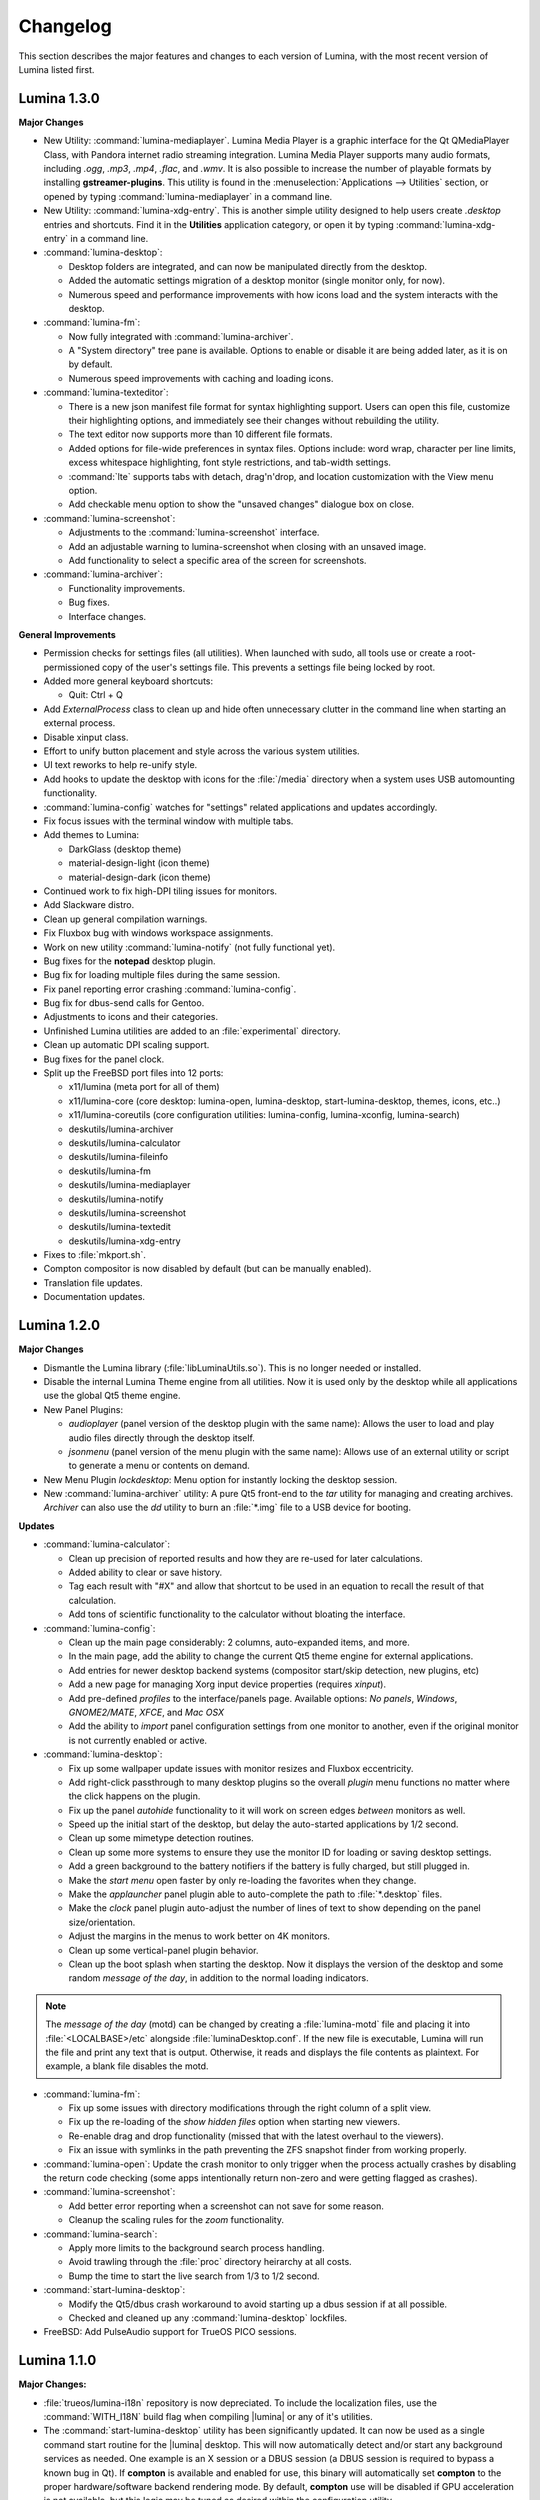 .. _Changelog:

Changelog
*********

This section describes the major features and changes to each version of
Lumina, with the most recent version of Lumina listed first.

.. index:: 1.3.0
.. _Lumina 1.3.0:

Lumina 1.3.0
============

**Major Changes**

* New Utility: :command:`lumina-mediaplayer`. Lumina Media Player is a
  graphic interface for the Qt QMediaPlayer Class, with Pandora internet
  radio streaming integration. Lumina Media Player supports many audio
  formats, including *.ogg*, *.mp3*, *.mp4*, *.flac*, and *.wmv*. It is
  also possible to increase the number of playable formats by installing
  **gstreamer-plugins**. This utility is found in the
  :menuselection:`Applications --> Utilities` section, or opened by
  typing :command:`lumina-mediaplayer` in a command line.

* New Utility: :command:`lumina-xdg-entry`. This is another simple
  utility designed to help users create *.desktop* entries and
  shortcuts. Find it in the **Utilities** application category, or open
  it by typing :command:`lumina-xdg-entry` in a command line.

* :command:`lumina-desktop`:

  * Desktop folders are integrated, and can now be manipulated directly
    from the desktop.
  * Added the automatic settings migration of a desktop monitor (single
    monitor only, for now).
  * Numerous speed and performance improvements with how icons load and
    the system interacts with the desktop.

* :command:`lumina-fm`:

  * Now fully integrated with :command:`lumina-archiver`.
  * A "System directory" tree pane is available. Options to enable or
    disable it are being added later, as it is on by default.
  * Numerous speed improvements with caching and loading icons.

* :command:`lumina-texteditor`:

  * There is a new json manifest file format for syntax highlighting
    support. Users can open this file, customize their highlighting
    options, and immediately see their changes without rebuilding the
    utility.
  * The text editor now supports more than 10 different file formats.
  * Added options for file-wide preferences in syntax files. Options
    include: word wrap, character per line limits, excess whitespace
    highlighting, font style restrictions, and tab-width settings.
  * :command:`lte` supports tabs with detach, drag'n'drop, and location
    customization with the View menu option.
  * Add checkable menu option to show the "unsaved changes" dialogue box
    on close.

* :command:`lumina-screenshot`:

  * Adjustments to the :command:`lumina-screenshot` interface.
  * Add an adjustable warning to lumina-screenshot when closing with an
    unsaved image.
  * Add functionality to select a specific area of the screen for
    screenshots.

* :command:`lumina-archiver`:

  * Functionality improvements.
  * Bug fixes.
  * Interface changes.

**General Improvements**

* Permission checks for settings files (all utilities). When launched
  with sudo, all tools use or create a root-permissioned copy of the
  user's settings file. This prevents a settings file being locked by
  root.
* Added more general keyboard shortcuts:

  * Quit: Ctrl + Q

* Add *ExternalProcess* class to clean up and hide often unnecessary
  clutter in the command line when starting an external process.
* Disable xinput class.
* Effort to unify button placement and style across the various system
  utilities.
* UI text reworks to help re-unify style.
* Add hooks to update the desktop with icons for the :file:`/media`
  directory when a system uses USB automounting functionality.
* :command:`lumina-config` watches for "settings" related applications
  and updates accordingly.
* Fix focus issues with the terminal window with multiple tabs.
* Add themes to Lumina:

  * DarkGlass (desktop theme)
  * material-design-light (icon theme)
  * material-design-dark (icon theme)

* Continued work to fix high-DPI tiling issues for monitors.
* Add Slackware distro.
* Clean up general compilation warnings.
* Fix Fluxbox bug with windows workspace assignments.
* Work on new utility :command:`lumina-notify` (not fully functional
  yet).
* Bug fixes for the **notepad** desktop plugin.
* Bug fix for loading multiple files during the same session.
* Fix panel reporting error crashing :command:`lumina-config`.
* Bug fix for dbus-send calls for Gentoo.
* Adjustments to icons and their categories.
* Unfinished Lumina utilities are added to an :file:`experimental`
  directory.
* Clean up automatic DPI scaling support.
* Bug fixes for the panel clock.
* Split up the FreeBSD port files into 12 ports:

  * x11/lumina (meta port for all of them)
  * x11/lumina-core (core desktop: lumina-open, lumina-desktop,
    start-lumina-desktop, themes, icons, etc..)
  * x11/lumina-coreutils (core configuration utilities: lumina-config,
    lumina-xconfig, lumina-search)
  * deskutils/lumina-archiver
  * deskutils/lumina-calculator
  * deskutils/lumina-fileinfo
  * deskutils/lumina-fm
  * deskutils/lumina-mediaplayer
  * deskutils/lumina-notify
  * deskutils/lumina-screenshot
  * deskutils/lumina-textedit
  * deskutils/lumina-xdg-entry

* Fixes to :file:`mkport.sh`.
* Compton compositor is now disabled by default (but can be manually
  enabled).
* Translation file updates.
* Documentation updates.

.. index:: 1.2.0
.. _Lumina 1.2.0:

Lumina 1.2.0
============

**Major Changes**

* Dismantle the Lumina library (:file:`libLuminaUtils.so`). This is no
  longer needed or installed.
* Disable the internal Lumina Theme engine from all utilities. Now it
  is used only by the desktop while all applications use the global
  Qt5 theme engine.
* New Panel Plugins:

  * *audioplayer* (panel version of the desktop plugin with the same
    name): Allows the user to load and play audio files directly through
    the desktop itself.
  * *jsonmenu* (panel version of the menu plugin with the same name):
    Allows use of an external utility or script to generate a menu or
    contents on demand.

* New Menu Plugin *lockdesktop*: Menu option for instantly locking the
  desktop session.

* New :command:`lumina-archiver` utility: A pure Qt5 front-end to the
  *tar* utility for managing and creating archives. *Archiver* can also
  use the *dd* utility to burn an :file:`*.img` file to a USB device
  for booting.

**Updates**

* :command:`lumina-calculator`:

  * Clean up precision of reported results and how they are re-used for
    later calculations.
  * Added ability to clear or save history.
  * Tag each result with "#X" and allow that shortcut to be used in an
    equation to recall the result of that calculation.
  * Add tons of scientific functionality to the calculator without
    bloating the interface.

* :command:`lumina-config`:

  * Clean up the main page considerably: 2 columns, auto-expanded items,
    and more.
  * In the main page, add the ability to change the current Qt5 theme
    engine for external applications.
  * Add entries for newer desktop backend systems (compositor start/skip
    detection, new plugins, etc)
  * Add a new page for managing Xorg input device properties
    (requires *xinput*).
  * Add pre-defined *profiles* to the interface/panels page. Available
    options: *No panels*, *Windows*, *GNOME2/MATE*, *XFCE*, and
    *Mac OSX*
  * Add the ability to *import* panel configuration settings from one
    monitor to another, even if the original monitor is not currently
    enabled or active.

* :command:`lumina-desktop`:

  * Fix up some wallpaper update issues with monitor resizes and Fluxbox
    eccentricity.
  * Add right-click passthrough to many desktop plugins so the overall
    *plugin* menu functions no matter where the click happens on the
    plugin.
  * Fix up the panel *autohide* functionality to it will work on screen
    edges *between* monitors as well.
  * Speed up the initial start of the desktop, but delay the
    auto-started applications by 1/2 second.
  * Clean up some mimetype detection routines.
  * Clean up some more systems to ensure they use the monitor ID for
    loading or saving desktop settings.
  * Add a green background to the battery notifiers if the battery is
    fully charged, but still plugged in.
  * Make the *start menu* open faster by only re-loading the favorites
    when they change.
  * Make the *applauncher* panel plugin able to auto-complete the path
    to :file:`*.desktop` files.
  * Make the *clock* panel plugin auto-adjust the number of lines of
    text to show depending on the panel size/orientation.
  * Adjust the margins in the menus to work better on 4K monitors.
  * Clean up some vertical-panel plugin behavior.
  * Clean up the boot splash when starting the desktop. Now it displays
    the version of the desktop and some random *message of the day*, in
    addition to the normal loading indicators.

.. note:: The *message of the day* (motd) can be changed by creating a
   :file:`lumina-motd` file and placing it into :file:`<LOCALBASE>/etc`
   alongside :file:`luminaDesktop.conf`. If the new file is executable,
   Lumina will run the file and print any text that is output.
   Otherwise, it reads and displays the file contents as plaintext. For
   example, a blank file disables the motd.

* :command:`lumina-fm`:

  * Fix up some issues with directory modifications through the right
    column of a split view.
  * Fix up the re-loading of the *show hidden files* option when
    starting new viewers.
  * Re-enable drag and drop functionality (missed that with the latest
    overhaul to the viewers).
  * Fix an issue with symlinks in the path preventing the ZFS snapshot
    finder from working properly.

* :command:`lumina-open`: Update the crash monitor to only trigger when
  the process actually crashes by disabling the return code checking
  (some apps intentionally return non-zero and were getting flagged as
  crashes).

* :command:`lumina-screenshot`:

  * Add better error reporting when a screenshot can not save for some
    reason.
  * Cleanup the scaling rules for the *zoom* functionality.

* :command:`lumina-search`:

  * Apply more limits to the background search process handling.
  * Avoid trawling through the :file:`proc` directory heirarchy at all
    costs.
  * Bump the time to start the live search from 1/3 to 1/2 second.

* :command:`start-lumina-desktop`:

  * Modify the Qt5/dbus crash workaround to avoid starting up a dbus
    session if at all possible.
  * Checked and cleaned up any :command:`lumina-desktop` lockfiles.

* FreeBSD: Add PulseAudio support for TrueOS PICO sessions.

.. index:: 1.1.0
.. _Lumina 1.1.0:

Lumina 1.1.0
============

**Major Changes:**

* :file:`trueos/lumina-i18n` repository is now depreciated. To include
  the localization files, use the :command:`WITH_I18N` build flag when
  compiling |lumina| or any of it's utilities.

* The :command:`start-lumina-desktop` utility has been significantly
  updated. It can now be used as a single command start routine for the
  |lumina| desktop. This will now automatically detect and/or start any
  background services as needed. One example is an X session or a DBUS
  session (a DBUS session is required to bypass a known bug in Qt). If
  **compton** is available and enabled for use, this binary will
  automatically set **compton** to the proper hardware/software backend
  rendering mode. By default, **compton** use will be disabled if GPU
  acceleration is not available, but this logic may be tuned as desired
  within the configuration utility.

* Significantly update how the system application list is probed and
  maintained. This results in a much lighter and faster system.

* Add the ability for |lumina| to automatically manage symlinks for
  applications within the current user's :file:`Desktop` (tunable: may
  be turned off within the user settings in the configuration utility)

* Add a new OS integration: System update detection at logout time with
  a prompt for performing or skipping updates.

* Overhaul the Insight File Manager (:command:`lumina-fm`):

  * Add a menu for GIT operations (if the **git** binary is found on the
    system). Currently supported operations: **clone** a repo from
    GitHub onto the local system (graphical wizard) and **view** the
    current status of a git repo.
  * Created a completely new directory probing backend. This backend is
    designed around multi-threading, resulting in speeds which are
    orders of magnitude faster than the previous solution.

  * Created a completely new directory viewing frontend:

    * The tab and column possibilities are now integrated within each
      other, with no more distinct **modes** to toggle. Instead, tabs
      are now **always** available, and can be created or destroyed on
      demand, but within each tab there are new buttons for using single
      or dual directory columns.
    * The thumbnails option has been removed, as the new backend makes
      loading and using thumbnails for image files a trivial matter now.
    * The interface has been simplified, more options for interacting
      with a directory and/or files through the use of a smart menu
      system have been added.

  * There is a completely new file operations tray notification system:

    * All file operations are now performed in the background. A system
      tray icon shows the status of any operations, when needed.
    * This allows for multiple sets of file operations to be performed
      simultaneously without stopping usage of the file manager itself.

* Update :command:`lumina-textedit`:

  * Cleanup the find and replace options a little, making them easier to
    close with a mouse. The options also take up less space.
  * Update syntax highlighting rules and routines quite a bit.
  * Add a font selection option, so monospaced fonts can be used for
    particular types of files and formats.
  * Add detection of unsaved changes on close and prompt to save or
    discard those changes.
  * Add new syntax highlighting rules for shell scripts/files
    (:file:`*.sh`).

* Update the desktop settings to be based on monitor ID's instead of
  monitor numbers (automatic backend settings conversion when starting
  the new version). This ensures each monitor always loads the right
  settings, even if **X** decides to randomly scramble the order of the
  monitors between sessions.

* New Desktop Utility: :command:`lumina-calculator`:

  * This is a simple calculator written in Qt5.
  * Supports simple push-button operations in addition to the option to
    write and evaluate more complicated mathematical equations.
  * Displays a history of calculations and results.

**Bug fixes and other small tweaks:**

* :command:`lumina-open` will now handle binary names as inputs.

* Fixed up terminal launching abilities:

  * Auto-use default terminal for Alt-F1 shortcut.
  * Better support for binary names in addition to :file:`.desktop`
    entries.

* :command:`lumina-open` will now detect/handle directory paths better.

* Add a special check/fix for setting a cursor theme called "default"
  (only seems to impact a few various Linux distros).

* Cleanup the application of syntax highlighting rules in
  :command:`lumina-textedit`. Ensures better priority of highlighting
  rules.

* Find and fix some stability issues with :command:`lumina-fileinfo`.

* Adjust the FreeBSD CPU temperature detection a bit, so raw CPU stats
  are preferred over ACPI data.

* Bundle in a single fallback mimetype database file so mimetypes are
  always available within |lumina|, even if the official mimetype
  database is not found.

* Have the |lumina| utilities (**text editor**, **file manager**, etc)
  check or set the :command:`XDG_*` environment variables at start, as
  needed. |lumina| utilities will now be able to detect and use the
  proper settings and files for the current user when launching through
  utilities (such as **sudo** or **doas**) which strip the environment.

* Have the desktop wallpaper randomized *every* time a change is
  requested, rather than just the first time.

* Add support for per-workspace wallpapers (not exposed in the config UI
  yet).

* :command:`lumina-fileinfo` now shows the size of an image file, in
  addition to the thumbnail.

* Make :command:`lumina-screenshot` single instanced for keyboard
  shortcut launching and setup the application registration to always
  open a new instance as needed.

* Add a right-click option to *launch* a desktop item.

* Reduce the number of widgets or items used when generating a
  "desktop" for a monitor. This greatly increases performance of the
  system, particularly when running through a remote X/VNC connection.

* Add an audio warning to the battery monitor plugin when the system
  drops to 5% left, as well as some more *warning* styling for the
  monitor.

.. index:: 1.0.0
.. _Lumina 1.0.0:

Lumina 1.0.0
============

* Files moved/renamed:

    * "Lumina-DE" binary is now "lumina-desktop". Full pathway change:
      /usr/local/share/Lumina-DE/* -> /usr/local/share/lumina-desktop/*
    * Moved the "runtime" directory in the user's home directory to
      :file:`XDG_CONFIG_HOME/lumina-desktop`
      (replaced :file:`~/.lumina`).
    * Changed the install directory where Lumina puts all it's files at
      install time (:file:`L_SHAREDIR/lumina-desktop/` instead of
      :file:`L_SHAREDIR/Lumina-DE/`). The required LuminaOS templates
      have been adjusted to mirror the change.
    * Localization files are now installed via the main source tree,
      which accounts for the change to :file:`SHARE/lumina-desktop`
      rather than :file:`SHARE/Lumina-DE`. Also fixed the wallpaper
      directory detection routine within :command:`lumina-config` (same
      issue - install dir change broke the path detection).

* Due to the file movement/renaming, all custom settings from previous
  versions of Lumina will be wiped. All settings will revert to the
  current 1.0.0 defaults.

* :file:`luminaDesktop.conf` changes:

    * Quicklaunch apps can now be specified within
      :file:`luminaDesktop.conf`
      in a similar manner to the "favorites" options.
    * Convert the :file:`luminaDesktop.conf` parser to allow relative
      paths/filenames for favorite or default applications.
    * :file:`luminaDesktop.conf` has been altered to include
      a number of first-install applications.
    * The :file:`luminaDesktop.conf` parser will now properly set
      mimetypes as needed.
    * Add support for running generic user generated scripts or tools
      after parsing :file:`luminaDesktop.conf`.
    * Add the ability to specify mimetype defaults within
      :file:`luminaDesktop.conf` and also allow regex wildcard matching
      when looking for default applications (ex. :file:`text/*` will
      grab all text mimetypes).
    * External scripts can be used to set up a new user after Lumina is
      initialized.
    * Allow relative paths within :file:`luminaDesktop.conf` and updated
      the default apps inside :file:`luminaDesktop.conf`.

* :command:`lumina-config` reworked:

    * Added search capabilities.
    * Rebuilt for faster startup.
    * Added advanced menus to :command:`fluxbox` and :command:`compton`
      for finer control.
    * General cleanup and fluxbox.
    * Reworked multi-screen selection functionality.
    * Ensure that :command:`lumina-config` defaults to looking in the
      system installed scripts directory for menu scripts.
    * :command:`lumina-config` can now handle non-integer values for the
      panel settings as needed.

* The Lumina Desktop binary has been reduced in size.

* New application registrations:

    * lumina-fileinfo.desktop
    * lumina-config.desktop

* New optional dependencies:

    * Compton (recommended compositing manager)
    * xcompmgr (fallback manager)

* Compositing can now be disabled entirely by manually editing
  :file:`/usr/home/tmoore/.config/lumina-desktop/sessionsettings.conf`
  and adding the line :command:`enableCompositing=false`.

* New external script support:

    * Added a new type of menu plugin: "jsonmenu". This is a recursive,
      auto-generating menu which runs an external utility (a script of
      some kind usually), which generates a JSON document/object which
      is used to populate the menu.
    * User created scripts.

* Add the new JSON menu generation scripts to the "core" files installed
  as they are listed as another plugin option.

* Add options for grouped windows in the task manager: "Show All",
  "Minimize All", and "Close All".

* :command:`lumina-fileinfo` can now be used to create new application
  registrations. By default, applications are registered for the
  current user on the system, unless otherwise specified. It can
  also install it's own :file:`.desktop` registrations on the system
  during installation.

* Fixed a bug where panels display with only 5 pixels.

* Fixed a crash with the user button logging out the user.

* Fixed the xterm window title displaying nonsense.

* Fixed :command:`fluxbox` config files.

* Added the "Advanced/Simple" editors to the :command:`fluxbox` keys
  page.

* The process of finding icons has been reworked for better
  functionality.

* New wallpaper sizing options: "Fit" and "Full".

* Released a new desktop plugin: "rssreader". This plugin displays an
  active RSS feed in a configurable window set to the lower right corner
  of the screen by default. This plugin supports the RSS v0.91 and v2.0
  standards.

* Reset which directories are monitored for apps to be installed into
  every time the watcher updates (this fixes the detection of KDE apps
  being installed/removed).

* Improved backend search routine for finding :file:`.desktop` files or
  binaries.

* The calendar plugin will now move to next day if the system remains on
  over 24 hours.

* :command:`lumina-fm` will remove broken symlinks when deleting
  directories.

* Load previous screen config on Lumina start.

* Fixed the detection and usage of the "mailto:" option in
  :command:`lumina-open`. This also changes the default mimetype used
  for email applications to "application/email".

* The start menu now hides duplicate "favorite" entries.

* Added a search bar to the start menu to provide users an efficient
  method to search for apps or utilities directly.

* User button - now displays only one entry for applications linked via
  both the desktop and favorites category.

* The nongrouping task manager now uses a uniform size for panel
  buttons.

* Pressing the :kbd:`Windows button` will open the Start Menu/User
  Button/ Application Menu, whichever is the default system button.

* Build systems updates:

    * Localizations have been moved from `NO_I18N` to `WITH_I18N`. This
      will ensure that the source version of the localizations are not
      installed unless explicitly requested (since the "real"
      localization files are in the lumina-i18n repo - these source
      files are the autogenerated ones before getting sent up to the
      pootle localization system).
    * Users can add custom :file:`luminaDesktop.conf` files for a
      particular operating system to simplify builds. Customized
      :file:`luminaDesktop.conf` files can also pull in default
      wallpapers for the system.
    * To bypass OS settings check - use "DEFAULT_SETTINGS=<some OS>" in
      :file:`luminaDesktop.conf`.

* A new theme titled "Glass" has been added.

* Added :kbd:`Control+[shift]+Tab` shortcuts for cycling between open
  windows in grouped order rather than open order
  (:kbd:`alt+[shift]+tab` does open order).

* Non-applauncher desktop plugins now fill in from the bottom-right of
  the screen. This provides easily visible separation between the
  auto-generated launchers and other plugins.

* Have the :command:`lumina-open` dialog show applications on the main
  list which also have the hidden flag set (since this is for using the
  app to launch something else - these apps are now valid to show).

* Lumina Text Edit has a new symlink :command:`lte` for quick launching
  the editor from the command line.

* Fixed the symlink creation routine in :command:`lumina-textedit` to
  work with package systems.

* Set up a recursive :command:`xinit` call within the
  :command:`start-lumina-desktop` binary as needed. This call detects if
  an "X" session is already active, and starts "X" if inactive.

* Added the ability for custom, system-wide environment variable
  settings within :file:`/usr/local/etc/lumina-environment.conf` This
  allows a system admin the ability to setup customized build
  environment settings on a global basis. User settings are treated as
  overrides for the system settings.

* Disabled autoraise in :command:`fluxbox` by default.

* Fixed a crash when right-clicking a non-applauncher desktop plugin and
  removing it.

* Fixed a crash within the userbutton plugin which would happen after
  clearing out one of the scroll areas.

* Fixed the resizeMenu's mouse event handling to ensure it keeps
  control of the mouse during resize events.

* Add a new :file:`LuminaUtils` function for converting a .desktop or
  binary name into a full path (searching all the various system
  directories until it finds the file).

* The quick command run routine will now never hang the system for more
  than 1 second of inactivity from the subprocess.

* Allow the "save file as" option within lumina-textedit to always be
  available and not dependent on changes to the file.

.. index:: 0.9.0
.. _Lumina 0.9.0:

Lumina 0.9.0
============

* Created a "Common Applications" tab in the
  :menuselection:`Lumina Configuration Utility --> "Applications"`
  section and moved common applications settings from the
  "File Defaults" tab.

* Changed the default wallpapers for Lumina/PC-BSD and added some more
  4K Lumina wallpapers.

* Updated :command:`lumina-screenshot`: Added a new quicksave option and
  launch editor button for opening a full editor, windows to be snapshot
  may now be clicked on for selection rather than using the list of open
  windows, and screenshots may be cropped as needed within the utility
  before saving them to a file.

* Added new Utility: :command:`lumina-textedit`. This is a simple
  plaintext editor with syntax highlighting, find/replace support, line
  numbers, and bracket highlighting.

* Updated the Lumina theme engine to no longer use stylesheets to modify
  non-desktop applications (including the Lumina tools/utilities). This
  opens the door for a full Qt5 theme plugin to be used for non-desktop
  utilities instead.

* Updated which XDG mime-types are used for the default web browser and
  file manager. This should make it align a bit better with what
  applications expect (if they try to read/use the database directly -
  such as some popular web browsers do).

* Updated Linux harddrive device detection ("nvme" devices).

* Added Gentoo Linux support and an "ebuild" file.

* Cleanup of some minor source syntax issues with Qt 5.6

* Fixed a number of multi-monitor issues. Screen resizes/changes will
  now be properly detected on the fly (on any system - including VM's),
  and panels will be placed properly on monitors not aligned with the
  y=0 axis.

* Ensured the current system volume gets saved on logout so it can be
  reloaded on next login (in case the volume was changed by some
  external tool during the session).

* Added new startup binary: :command:`start-lumina-desktop`. This will
  be used as the primary "entry point" for launching the desktop as
  opposed to the "Lumina-DE" binary (please adjust your .xinitrc files
  and wrapper scripts as needed). The xsession desktop entry that Lumina
  installs was already changed to run this tool, so graphical desktop
  managers should be unaffected by this change. This tool will
  eventually be used to perform the X session setup/configuration
  (so CLI users will not need to run :command:`xinit` or
  :command:`startx` directly anymore), but the X integration has not
  been implemented yet.

* Updated the FreeBSD appstore shortcut to point to the new
  appcafe.desktop file from PC-BSD.

* Cleaned many old shell scripts from the source tree (not needed for
  builds any more).

* Streamlined the build procedures slightly.

* Reorganized the source tree. Now all the Lumina tools/utilities are
  kept separate from the general build scripts/files within a
  :file:`src-qt5` directory, and additionally organized into categories
  (core, core-utils, desktop-utils). Automated build systems should not
  be impacted by this change, as the main project file (lumina.pro) has
  been left in the same place within the repository and just had all the
  internal paths adjusted accordingly.

* Updated all the installed desktop entries to use relative paths for
  the icons (better cross-OS support).

* Fixed the detection of "sloppy" URL's given to lumina-open.

* Adjusted one of the include files for the Lumina library so external
  applications can now link against the lib without the availability of
  the Lumina source tree (although still not recommended).

* Stability fix for the desktop when an invalid desktop plugin is
  set/registered.

.. index:: 0.8.8
.. _Lumina 0.8.8:

Lumina 0.8.8
============

* Add 3 different view modes for applications in the start menu:
  Alphabetical (no categories), Partial Categories, or Categories (need
  to click the category to go into it and see the applications).

* Make the symlink icon overlays a bit smaller at 1/3 icon size instead
  of 1/2.

* Add a new button for the audio controls to the left side of the
  :menuselection:`Start --> Preferences` menu for muting and unmuting
  audio.

* The RPM spec for Fedora/CentOS has been refactored.  Within the limits
  of supporting both Fedora and CentOS 7, 32-bit and 64-bit builds can
  be done from the same spec, so that it complies with Fedora's
  guidelines on how a package should be structured.

* Improvements to the notepad desktop plugin.

* Redo the "App Menu" panel plugin so that it uses a self-contained menu
  and lists the logout options at the bottom.

* Fix sorting of "favorites" items in the "Start" menu to be sorted by
  display name instead of file name.

* Add new options for loading new wallpaper files in
  :command:`lumina-config`: Single Directory (all images within the
  directory) and Recursive Directory (all images in the selected
  directory and all sub-directories).

* Add support for selecting a ZFS snapshot by name, in addition to the
  current time-slider.

* NetBSD is now a supported build target.

* Add the ability to change monitor resolutions in
  :command:`lumina-xconfig`.

* Add support for the Intel backlight, if available, on FreeBSD systems.

* Fixed a translation bug for the Portuguese language.

* Fix a crash on FreeBSD 11.x when removing a desktop icon.

* Fix a multi-threading issue randomly causing :command:`lumina-fm` to
  crash when opening a directory.

* Fix some resize bugs with the custom resizeMenu class which is used by
  the "Start" menu.

* Multiple fixes for resolution detection as well as graphical glitches
  that were causing menus to behave unpredictably.

.. index:: 0.8.7
.. _Lumina 0.8.7:

Lumina 0.8.7
============

* Convert everything to XCB and remove XLib dependencies.

* Update DragonFlyBSD support.

* Adjust build procedures to better support multiple concurrent threads
  using the "-j<#threads>" :command:`make` option.

* Add better relative path support for launching applications in the
  mimetype database.

* Add support for a new instance of a LuminaSingleInstance application
  using the "-new-instance" CLI flag.

* Add better fallback methodology for detecting and fixing stale
  single-instance flags.

* Now uses the Qt5-Concurrent build module for additional
  multi-threading support in various utilities.

* Add support for selecting a mouse cursor theme (requires session
  restart).

* Add new color schemes: Grey-Dark, Solarized-Light, Solarized-Dark, and
  Blue-Light.

* Customize the Lumina-default theme.

* Add inheritance to theme files and convert the Lumina-default to
  inherit the "None" theme.

* Add support to |lumina| :ref:`Screenshot` for multi-screen
  arrangements and for including and excluding window borders for single
  window snapshots.

* Add support for various background image scaling and placement
  options.

* Add a number of new desktop shortcuts for the session. This requires
  existing users to remove their :file:`~/.lumina/fluxbox-keys` before
  logging in to get the new settings.

* Clean up the panel activation and detection routines to better respond
  to mouse-over events, particularly for auto-hidden panels.

* Completely overhaul the desktop plugin container system. Now it is
  completely drag and drop based with an intelligent grid of items and
  locations. Right-click, or click and hold, an item to open a menu of
  additional plugin configuration options. Note that any previous plugin
  locations will be reset to their defaults during the update to this
  new system.

* Add support for dropping files and directories from other applications
  onto the desktop, creating a symlink to the desktop folder when
  appropriate.

* Add font outlining to all desktop items so that the text is visible
  even if the font color blends into the background image.

* ZFS snapshot browsing is now seemlessly embedded within the directory
  viewer of :ref:`Insight File Manager`.

* Add support for either tabs or columns when viewing multiple
  directories at once.

* Replace the "Icon View" mode with the ability to adjust the icon sizes
  as desired.

* Add support for running the slideshow viewer and multimedia player in
  the background as separate tabs. Add the ability to zoom in/out on a
  slideshow image as desired.

* Add full drag and drop implementation to Insight File Manager. Can
  drag files and directories to external applications that support the
  standard "text/urilist" Mimetype for drag and drop operations.

* Directory and thumbnail loading is now a couple orders of magnitude
  faster than before. The thumbnail loading routine is now a completely
  separate background thread, preventing any delays in application
  functionality while loading.

* Add support for the "back" mouse button when viewing a directory.

* Completely overhaul the :ref:`File Information` utility. Now it
  is an almost complete front-end for the Qt/Lumina file information and
  XDG entry structures.

* Add support for detecting and allowing user-local Fluxbox themes in
  addition to system-local themes.

* Decrease initial loading time of |lumina| :ref:`Configuration` by
  making it load all the background image thumbnails on demand instead
  of up-front.

* Update the :ref:`Interface` used for panel configuration so that it is
  much easier to read and use.

* Update the application selection in the fileopen dialog of
  |lumina| :ref:`Open`, making it much easier to find the proper
  application to open the specified file.

* Overhaul the "Clock" panel plugin. Now it provides a menu with a
  calendar as well as an option for the user to instantly switch the
  time zone.

* New "Start Menu" panel plugin is a Windows-esque system menu which
  incorporates the functionality of both the user button and the system
  dashboard in one place. This plugin also supports creating and
  removing desktop links for applications, as well as "quick-launch"
  buttons for adding applications to the panel.

* Update the "Workspace Switcher" panel plugin so it stays in sync with
  external changes to the current workspace.

* New "Line" panel plugin provides a simple visual line to provide
  separation between plugins.

* Fix or bypass some Fluxbox window placement bugs.

* Fix some bugs in the user button regarding file and directory
  removals.

* Clean up a number of built-in text strings for clarity and
  consistency.

* Ensure that graphical sliders for adjusting screen brightness only go
  down to 10% to prevent the user from blacking out their screen
  entirely.

* Update the support for non-xterm terminal emulators to be opened
  within a particular directory.

* Update URL syntax handling in |lumina| :ref:`Open`.

* Update support for sticky windows to appear in the task manager on all
  workspaces.

* Clean up a number of possible bugs with regards to how external
  application might be launched or used. This fixes the random race
  condition where a process finished but the thread in Lumina which
  called it still thinks it is running.

* Ensure that all calendar widgets on the desktop or panel update as
  necessary to ensure the correct date is shown during multiple-day
  sessions.

* Add a small CLI flag to |lumina| :ref:`Open` for testing the crash
  handler ("-testcrash").

* Ensure that on FreeBSD, the disk I/O information uses instantaneous
  values instead of system averages.

.. index:: 0.8.6
.. _Lumina 0.8.6:

Lumina 0.8.6
============

* Add the ability to set system-locale overrides, used on login. This
  allows the user to mix locale settings for the various outputs.

* Add the ability to switch the locale of the current session on the
  fly, changing all locale settings for the current session only. These
  settings will be used when launching any applications within that
  session.

* Fix up the translation mechanisms so that everything is instantly
  re-translated to the new locale.

* More languages are now fully translated. Install the x11/lumina-i18n
  port or pkg to install the localizations and enable these new
  localization features.

* Add support for the “Actions” extension to the XDG Desktop
  specifications. This allows applications to set a number of various
  actions, or alternate startup routines, within their XDG desktop
  registration file. These actions are shown within Lumina as new
  sub-menus within the "Applications" menu as well as in the "User"
  button. Look for the down arrow next to the application's icon.

* Change the Lumina On-Screen-Display to a different widget, allowing it
  to be shown much faster.

* Add new *_ifexists* functionality to any session options in
  :file:`luminaDesktop.conf`. This allows the distributor to more easily
  setup default applications, such as the web browser or mail client,
  through an intelligent tree of options.

* Apply a work-around for new users which fixes a bug in Fluxbox where
  the virtual desktop windows could still be changed or closed by
  various Fluxbox keyboard shortcuts. If an existing user wants to apply
  this fix, replace their :file:`~/.lumina/fluxbox-keys` with
  :file:`/usr/local/share/Lumina-DE/fluxbox-keys`. Note that this will
  overwrite any custom keyboard shortcuts.

* Fix some bugs in the new window detection and adjustment routines with
  full-screen apps that modify the X session settings.

* Fix a couple bugs with the automatic detection and load routines for
  the new QtQuick plugins.

* Add in the :kbd:`Ctrl-X` keyboard shortcut for cutting items in the
  :ref:`Insight File Manager`.

* Fix up the active reloading of icons when the icon theme changes.

.. index:: 0.8.5
.. _Lumina 0.8.5:

Lumina 0.8.5
============

* The user button has received a significant speed boost, and can now be
  used for browsing files and directories within the user’s home
  directory.

* Desktop icons have received a large number of changes in styling,
  amount of visible text, and functionality. There is also a new feature
  to automatically generate plugins for items in the user’s Desktop
  directory, where each plugin may be individually moved/changed rather
  than trapped within a container like the “desktopview” plugin.

* Added a desktop plugin for monitoring the system hardware status such
  as memory and CPU usage, CPU temperature, and disk I/O. This
  functionality requires operating system support and is currently only
  available for PC-BSD®, FreeBSD, and Debian.

* Added a desktop plugin container for running custom QtQuick/QML
  scripts. While there is only a single sample plugin of this type
  available at the present time, it is now possible for users to create
  their own custom interface plugins using the QML scripting language,
  which is similar to JavaScript or CSS.

* Lumina has been fully translated to German, Russian, and Spanish, and
  almost-completely translated to Catalan (89%), Chinese (61%), Estonian
  (53%), Indonesian (76%), Polish (89%), Portuguese (89%),
  Portuguese-Brazilian (89%), Swedish (91%), and Turkish (88%).

* The new system for desktop plugin settings requires that any desktop
  plugins be reset back to defaults when upgrading to this version of
  Lumina.

* There is a known conflict between Qt 5.4+ and Fluxbox 1.3.7 which
  prevents the “close” button from working on unlocked desktop plugins.
  To work around this issue, right-click on the title for the plugin and
  select the “close” option from the menu to remove the desktop plugin.
  Alternatively, you may also remove desktop plugins using the
  :ref:`Configuration` utility.

.. index:: 0.8.4
.. _Lumina 0.8.4:

Lumina 0.8.4
============

* The panel has been improved to add support for mouse tracking,
  variable-length panels that use a percentage of the screen edge
  length, and the ability to pin the panel to a particular location on
  the screen edge by either corner or centered.

* Rescale the panel size if the monitor used in the previous session was
  a different screen resolution.

* For hidden panels, 1% of the panel size is visible on the screen while
  it is hidden, rather than using a hard-coded pixel size. This is
  better for high-resolution screens.

* Remove the restriction that panels be on opposite screen edges.

* :ref:`Lumina Search` now supports the ability to change "Files or
  Directories" search preferences on a temporary basis. New command-line
  flags can be used to start searches instantly.

* Search functionality has been integrated into the
  :ref:`Insight File Manager`. The :kbd:`Ctrl-F` keyboard shortcut or
  the “Search” menu option will start a search for a file or directory
  with the current directory as the starting point.

* A “Search” button has been added to the  home directory browser in the
  user menu. This allows the user to easily start searching for a file
  or directory within the selected directory.

* The new “Favorites” system backend is much faster and more reliable
  than the old system of symbolic links. Existing favorites should be
  automatically converted to the new format when you log into the new
  version of Lumina.

* The :command:`lumina-fileinfo` utility can be used to view basic file
  information, such as timestamps, owner/group information, file size,
  and read/write permissions. If the file is an XDG desktop shortcut
  that the user has permission to modify, this utility provides the
  ability to make changes to that shortcut by right-clicking on files in
  the desktop view plugin or within the :ref:`Insight File Manager` and
  selecting the “Properties” option.

* Better application recommendations for files and URLs, especially for
  web browsers or email clients.

* Major cleanup of XCB library usage.

* Hardware-brightness controls now used for PC-BSD® by default, if
  supported by the system hardware.

* Putting the system into the suspend state is now supported for PC-BSD®
  and Debian.

* New clock display formats.

* A large number of session cleanup and session initialization
  improvements, including resetting the user’s previous screen
  brightness and audio volume settings.

* New default keyboard shortcuts for tiling the open windows on the
  screen, on new user configurations only.

* Better support for the URL input format when required by an
  application.

* The user’s “log out” window appears much faster when activated.

* There is a known bug in Lumina 0.8.4 regarding “unlocked” desktop
  plugins. The close and maximize buttons for the plugin are
  unresponsive when using Qt 5.4.1, preventing the user from easily
  removing or maximizing a desktop plugin. As a temporary workaround,
  right-click the titlebar for the unlocked plugin and select close or
  maximize from the menu.

.. index:: 0.8.3
.. _Lumina 0.8.3:

Lumina 0.8.3
============

* Add “Application Launcher” panel plugin which allows the user to pin
  the shortcut for an application directly to a panel.

* Add |lumina| :ref:`Xconfig`, a graphical front-end to
  :command:`xrandr`. This utility can be used to easily enable or
  disable additional monitors and screens within the current desktop
  session. Shortcuts to this utility are available in the user button
  plugin and the settings menu plugin.

* Fix the issue with transparent system tray icons on FreeBSD 11.

* Add support for the XDG autostart specifications.

* Fix a number of bugs related to detecting and using XDG mimetypes.

* Add support for the XDG autostart specifications. More work is
  necessary to convert the current Lumina autostart specification.

* Add some additional fallback routines to account for possible errors
  in :file:`*.desktop` files.

* Add support for creating new (empty) files using
  :ref:`Insight File Manager`.

* Add an option for enabling and disabling the use of image thumbnails.
  This is useful if you have massive image directories, just be sure to
  disable thumbnails **before** loading the directory.

* Add initial drag-and-drop support for moving files and directories
  within a directory.

* Load the specific icon for any application shortcuts.

* Add the ability to view file checksums.

* Add some additional checks and excludes for copy/move operations in
  the background to prevent the user from performing illegal operations,
  such as moving a directory into itself.

* Add support for listing statistics about the current directory such as
  number of files, total size of files, and percent of the filesystem
  which is used.

* Streamline the frequency of the background directory checker so that
  it runs much less often.

* Disable the shutdown/restart options on PC-BSD® if the system is in
  the middle of performing updates in order to add an extra layer of
  safety.

* Have the shutdown/restart options use the “-o” option on FreeBSD and
  PC-BSD® so that the system performs the action much faster.

* Add support for thumbnails, increasing/decreasing icon sizes, removing
  files, and  cut/copy files to the “desktopview” desktop plugin. This
  plugin provides traditional desktop icons.

* Add support for increasing and decreasing the icon size for the
  application launcher desktop plugin.

* Update the icon used for the “favorites” system in the user button and
  the file manager.

* Add the ability to display alternate timezones in the system clock.
  This does **not** change the system time as it is just a setting for
  the visual clocks/plugins.

* Add a new panel plugin for pinning application shortcuts directly to
  the panel. This is just like the “applauncher” desktop plugin, but on
  the panel.

* Perform the initial search for applications on the system within the
  session initialization. This ensure that buttons and plugins are
  responsive as soon as the desktop becomes visible.

* Fix an issue with transparent system tray icons on FreeBSD 11 and
  convert the system tray embed/unembed routines to use the XCB library
  instead of XLib.

.. index:: 0.8.2
.. _Lumina 0.8.2:

Lumina 0.8.2
============

* Added :command:`lumina-info` which can be used to display information
  about the Lumina desktop, such as the version, license, and link to
  the source repository.

* Large overhaul of the theme templates and color schemes which are
  available out-of-box.

* The :command:`lumina-config` utility has been rearranged so that its
  UI is more intuitive and there is a new dialog for selecting plugins.
  It now has the  ability to set preferred time and date formats and the
  ability to reset default applications back to their default,
  non-mimetype registrations.

* The :ref:`Insight File Manager` has been improved. All file operations
  happen in a separate thread so that the UI does not lag any more and
  the detection of Qt-editable image files has been fixed.

* Added support to update the vertical panel display of the clock
  plugin. Various desktop plugin stability issues have been fixed and
  the  session cleanup routine has been streamlined. A second panel is
  now supported and the number of filesystem watchers has been reduced
  to one per-session instead of one per-screen.

* :ref:`Lumina Search` can now be configured to exclude directories from
  a "Files or Directories" search and to set an alternate start
  directory.

.. index:: 0.8.1
.. _Lumina 0.8.1:

Lumina 0.8.1
============

* New "Audio Player" desktop plugin to play audio files from the
  desktop.

* New "Home Button" panel plugin to hide all windows and show the
  desktop and new "Start Menu" panel plugin which provides an
  alternative to the user button for traditional system management.

* Added the ability to remove or rotate image files while viewing a
  slideshow with :ref:`Insight File Manager`.

* New backend distribution framework for setting system-wide defaults.
  This affects new users only as existing settings will not be changed.
  Also added the ability to reset the desktop back to its defaults using
  the :ref:`Configuration` utility.

* Allow a customizable user icon which is also used in PCDM
  (PC-BSD® Display Manager).

* Panels and desktop plugins follow the current theme by default.

* The "Note Pad" desktop plugin has been converted to a file-based
  utility so that all notes can be found in :file:`~/Notes` for access
  by other utilities. Plugins are able to load a generic text file to
  treat like a note for watching or updating.

* Auto-hidden panels now stay visible when the mouse moves over the
  system tray.

* The user button opens faster now as it updates the widget on-demand in
  the background.

* Fixed a bug in |lumina| :ref:`Open` for filenames containing multiple
  "."s not detecting the file extension.

* The log-out window now opens on the current screen and the log-out
  window is hidden at the start of the log-out procedure.

.. index:: 0.8.0
.. _Lumina 0.8.0:

Lumina 0.8.0
============

* Converted to Qt5 with XCB.

* New task manager mode which provides traditional task manager
  functionality.

* Task manager right-click action menu has many more options that are
  auto-generated based on the current window state.

* Better crash reporting through |lumina| :ref:`Open`.

* Better multimedia support using the new QMultimedia framework in Qt5.

* New custom-written single-application framework with no external
  dependencies so it works on all operating systems.

* New windows are no longer placed underneath Lumina panels, even on
  multi-monitor systems.

* Special localized characters are now recognized when passed in from
  the command line.

* Recursive file operations now function properly in
  :ref:`Insight File Manager`.

* XDG "Exec" field code replacements function better, which fixes KDE
  application shortcuts like Okular.

.. index:: 0.7.2
.. _Lumina 0.7.2:

Lumina 0.7.2
============

* Streamlined startup process and utilities.

* Enabled login and logout chimes.

* Added the "Note Pad" and "Desktop View" desktop plugins.

* Added the :ref:`Lumina Search` utility.

* New color schemes: Green, Gold, Purple, Red, and Glass, with Glass as
  the default.

* New backend system for registering default applications using
  mime-types instead of extensions. While all Lumina utilities have been
  updated to work with the new system, previously registered defaults
  might not be transferred. You may need to reset your default web
  browser and email client using the :ref:`Configuration`
  utility.

.. index:: 0.6.2
.. _Lumina 0.6.2:

Lumina 0.6.2
============

* A desktop plugin system has been implemented with two plugins: a
  calendar and an application launcher plugin.

* The panel plugin system has been refined with transparency support for
  the panel itself and automatic plugin resizing.

* Added the system dashboard panel plugin which allows control over the
  audio volume, screen brightness, and current workspace, while also
  displaying the current battery status, if applicable, and containing a
  button to let the user log out or shutdown/restart the system.

* The user button panel plugin has been re-implemented, incorporating
  the functionality of the desktopbar plugin. Now the user has quick
  access to files and applications in the :file:`~/Desktop` folder, as
  well as the ability to add and remove shortcuts to system applications
  in the desktop folder with one click.

* New backgrounds wallpapers and a project logo.

* Add the :ref:`Insight File Manager`. Its features include the ability
  to browse the system and bookmark favorite directories. It includes a
  simple multimedia player for playing and previewing multimedia files,
  an image slideshow viewer for previewing image files, full file and
  directory restore functionality if ZFS snapshots are available, menu
  shortcuts to quickly browse attached or mounted devices, tabbing
  support for browsing multiple directories at once, and standard file
  and directory management such as copy/paste/delete/create. Supported
  multimedia and image formats are auto-detected, so if a particular
  file is not recognized, install the appropriate library or plugin to
  provide support.

* Add |lumina| :ref:`Screenshot`, a simple utility to create and save
  screenshots. It can capture the entire system or individual windows.
  It can delay the image capture for a few seconds as necessary. This
  utility is automatically assigned to the “Print Screen” keyboard
  shortcut and is also listed in the application registry under
  "utilities".

* Add a new implementation of the :ref:`Configuration` utility.
  It can now be used to configure desktop appearance such as the
  background image and to add desktop plugins, configure the location,
  color, transparency, and size of panels as well as manage their
  plugins, with up to two panels supported per screen, configure menu
  plugins, manage global keyboard shortcuts, including shortcuts for
  adjusting audio volume or screen brightness, manage default
  applications for the system by categories or individually, manage
  session options such as enable numlock on log in or to play audio
  chimes, manage applications and files to be launched on log in, and to
  manage window system options such as appearance, mouse focus policy,
  window placement policy, and the number of workspaces.

* Update the overall appearance of the application selector window in
  |lumina| :ref:`Open`.

* Fully support registered mime-types on the system and recommend those
  applications as appropriate.
